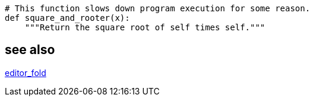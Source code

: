 
----
# This function slows down program execution for some reason.
def square_and_rooter(x):
    """Return the square root of self times self."""
----

== see also
xref:bash:ROOT:idea.adoc#editor_fold[editor_fold]